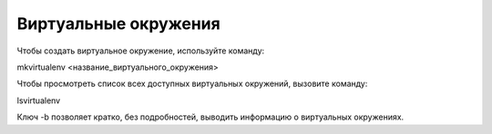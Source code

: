 Виртуальные окружения
=====================

Чтобы создать виртуальное окружение, используйте команду:

mkvirtualenv <название_виртуального_окружения>



Чтобы просмотреть список всех доступных виртуальных окружений, вызовите команду:

lsvirtualenv

Ключ -b позволяет кратко, без подробностей, выводить информацию о виртуальных окружениях.
